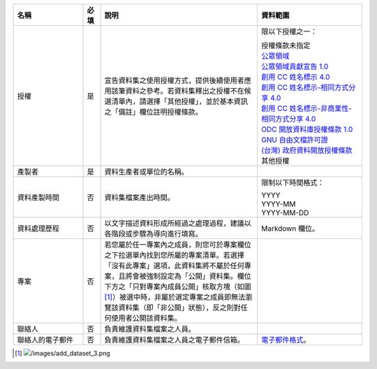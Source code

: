 .. list-table::
   :widths: 20 5 45 30
   :header-rows: 1

   * - 名稱
     - 必填
     - 說明
     - 資料範圍

   * - 授權
     - 是
     - 宣告資料集之使用授權方式，提供後續使用者應用該筆資料之參考。若資料集釋出之授權不在候選清單內，請選擇「其他授權」，並於基本資訊之「備註」欄位註明授權條款。
     - 限以下授權之一：

       | 授權條款未指定
       | `公眾領域 <https://creativecommons.org/publicdomain/mark/1.0/>`_
       | `公眾領域貢獻宣告 1.0 <https://creativecommons.org/publicdomain/zero/1.0/>`_
       | `創用 CC 姓名標示 4.0 <https://creativecommons.org/licenses/by/4.0/>`_
       | `創用 CC 姓名標示-相同方式分享 4.0 <https://creativecommons.org/licenses/by-sa/4.0/>`_
       | `創用 CC 姓名標示-非商業性-相同方式分享 4.0 <https://creativecommons.org/licenses/by-nc-sa/4.0/>`_
       | `ODC 開放資料庫授權條款 1.0 <https://www.opendefinition.org/licenses/odc-odbl>`_
       | `GNU 自由文檔許可證 <https://www.opendefinition.org/licenses/gfdl>`_
       | `(台灣) 政府資料開放授權條款 <https://data.gov.tw/license>`_
       | 其他授權

   * - 產製者
     - 是
     - 資料生產者或單位的名稱。
     -

   * - 資料產製時間
     - 否
     - 資料集檔案產出時間。
     - 限制以下時間格式：

       | YYYY
       | YYYY-MM
       | YYYY-MM-DD

   * - 資料處理歷程
     - 否
     - 以文字描述資料形成所經過之處理過程，建議以各階段或步驟為導向進行填寫。
     - Markdown 欄位。

   * - 專案
     - 否
     - 若您屬於任一專案內之成員，則您可於專案欄位之下拉選單內找到您所屬的專案清單。若選擇「沒有此專案」選項，此資料集將不屬於任何專案，且將會被強制設定為「公開」資料集。欄位下方之「只對專案內成員公開」核取方塊（如圖 [#]_）被選中時，非屬於選定專案之成員即無法瀏覽該資料集（即「非公開」狀態），反之則對任何使用者公開該資料集。
     -

   * - 聯絡人
     - 否
     - 負責維護資料集檔案之人員。
     -

   * - 聯絡人的電子郵件
     - 否
     - 負責維護資料集檔案之人員之電子郵件信箱。
     - `電子郵件格式 <https://html.spec.whatwg.org/#e-mail-state-(type=email)>`_。

.. [#] .. image:: /images/add_dataset_3.png
